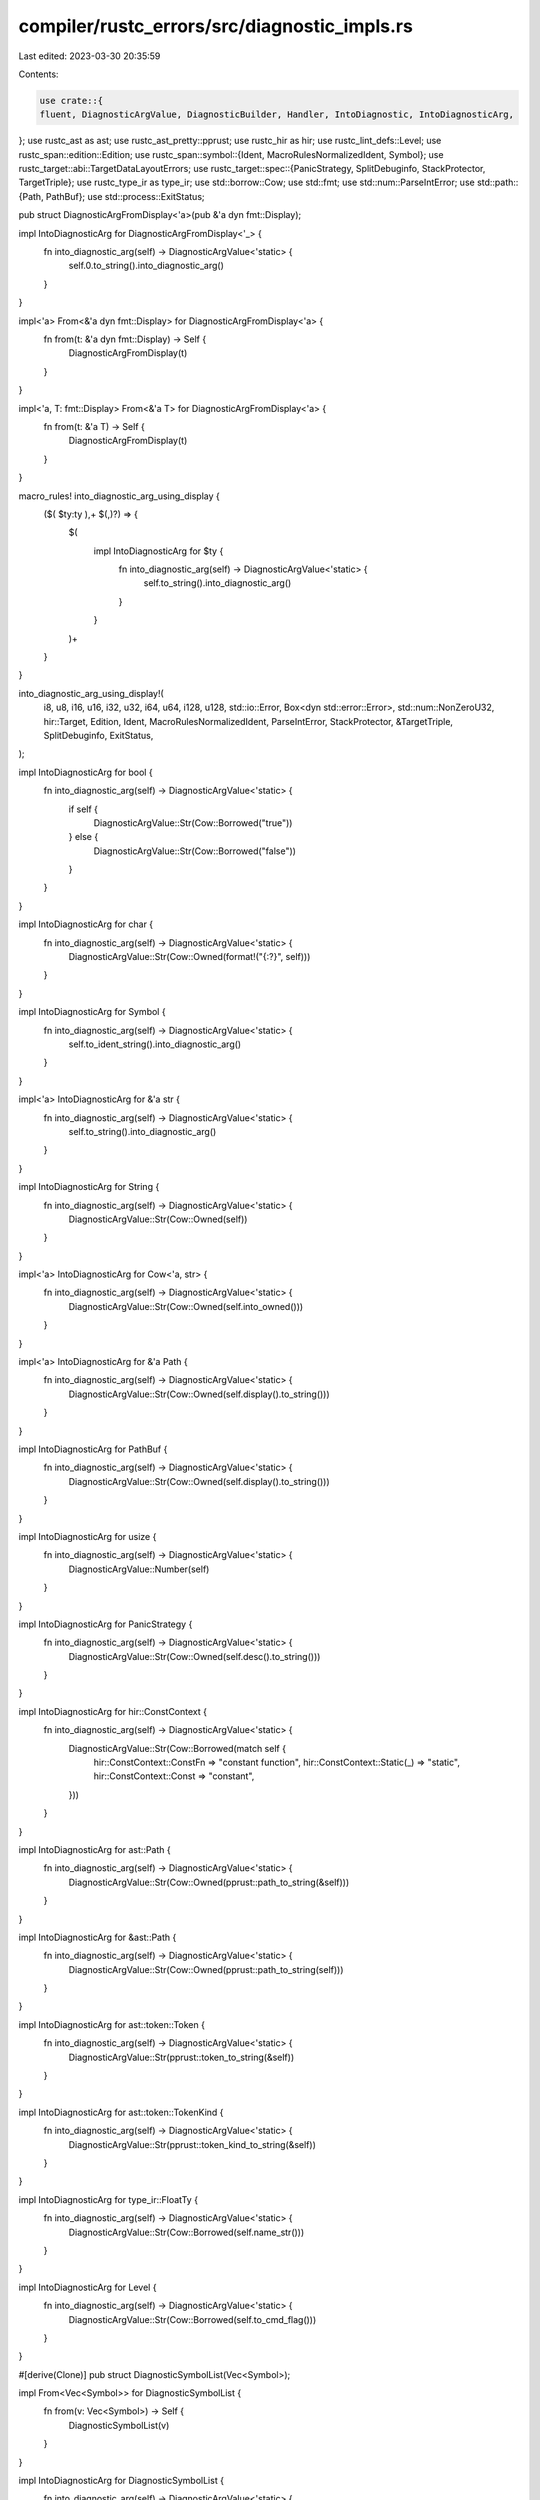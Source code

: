 compiler/rustc_errors/src/diagnostic_impls.rs
=============================================

Last edited: 2023-03-30 20:35:59

Contents:

.. code-block:: rs

    use crate::{
    fluent, DiagnosticArgValue, DiagnosticBuilder, Handler, IntoDiagnostic, IntoDiagnosticArg,
};
use rustc_ast as ast;
use rustc_ast_pretty::pprust;
use rustc_hir as hir;
use rustc_lint_defs::Level;
use rustc_span::edition::Edition;
use rustc_span::symbol::{Ident, MacroRulesNormalizedIdent, Symbol};
use rustc_target::abi::TargetDataLayoutErrors;
use rustc_target::spec::{PanicStrategy, SplitDebuginfo, StackProtector, TargetTriple};
use rustc_type_ir as type_ir;
use std::borrow::Cow;
use std::fmt;
use std::num::ParseIntError;
use std::path::{Path, PathBuf};
use std::process::ExitStatus;

pub struct DiagnosticArgFromDisplay<'a>(pub &'a dyn fmt::Display);

impl IntoDiagnosticArg for DiagnosticArgFromDisplay<'_> {
    fn into_diagnostic_arg(self) -> DiagnosticArgValue<'static> {
        self.0.to_string().into_diagnostic_arg()
    }
}

impl<'a> From<&'a dyn fmt::Display> for DiagnosticArgFromDisplay<'a> {
    fn from(t: &'a dyn fmt::Display) -> Self {
        DiagnosticArgFromDisplay(t)
    }
}

impl<'a, T: fmt::Display> From<&'a T> for DiagnosticArgFromDisplay<'a> {
    fn from(t: &'a T) -> Self {
        DiagnosticArgFromDisplay(t)
    }
}

macro_rules! into_diagnostic_arg_using_display {
    ($( $ty:ty ),+ $(,)?) => {
        $(
            impl IntoDiagnosticArg for $ty {
                fn into_diagnostic_arg(self) -> DiagnosticArgValue<'static> {
                    self.to_string().into_diagnostic_arg()
                }
            }
        )+
    }
}

into_diagnostic_arg_using_display!(
    i8,
    u8,
    i16,
    u16,
    i32,
    u32,
    i64,
    u64,
    i128,
    u128,
    std::io::Error,
    Box<dyn std::error::Error>,
    std::num::NonZeroU32,
    hir::Target,
    Edition,
    Ident,
    MacroRulesNormalizedIdent,
    ParseIntError,
    StackProtector,
    &TargetTriple,
    SplitDebuginfo,
    ExitStatus,
);

impl IntoDiagnosticArg for bool {
    fn into_diagnostic_arg(self) -> DiagnosticArgValue<'static> {
        if self {
            DiagnosticArgValue::Str(Cow::Borrowed("true"))
        } else {
            DiagnosticArgValue::Str(Cow::Borrowed("false"))
        }
    }
}

impl IntoDiagnosticArg for char {
    fn into_diagnostic_arg(self) -> DiagnosticArgValue<'static> {
        DiagnosticArgValue::Str(Cow::Owned(format!("{:?}", self)))
    }
}

impl IntoDiagnosticArg for Symbol {
    fn into_diagnostic_arg(self) -> DiagnosticArgValue<'static> {
        self.to_ident_string().into_diagnostic_arg()
    }
}

impl<'a> IntoDiagnosticArg for &'a str {
    fn into_diagnostic_arg(self) -> DiagnosticArgValue<'static> {
        self.to_string().into_diagnostic_arg()
    }
}

impl IntoDiagnosticArg for String {
    fn into_diagnostic_arg(self) -> DiagnosticArgValue<'static> {
        DiagnosticArgValue::Str(Cow::Owned(self))
    }
}

impl<'a> IntoDiagnosticArg for Cow<'a, str> {
    fn into_diagnostic_arg(self) -> DiagnosticArgValue<'static> {
        DiagnosticArgValue::Str(Cow::Owned(self.into_owned()))
    }
}

impl<'a> IntoDiagnosticArg for &'a Path {
    fn into_diagnostic_arg(self) -> DiagnosticArgValue<'static> {
        DiagnosticArgValue::Str(Cow::Owned(self.display().to_string()))
    }
}

impl IntoDiagnosticArg for PathBuf {
    fn into_diagnostic_arg(self) -> DiagnosticArgValue<'static> {
        DiagnosticArgValue::Str(Cow::Owned(self.display().to_string()))
    }
}

impl IntoDiagnosticArg for usize {
    fn into_diagnostic_arg(self) -> DiagnosticArgValue<'static> {
        DiagnosticArgValue::Number(self)
    }
}

impl IntoDiagnosticArg for PanicStrategy {
    fn into_diagnostic_arg(self) -> DiagnosticArgValue<'static> {
        DiagnosticArgValue::Str(Cow::Owned(self.desc().to_string()))
    }
}

impl IntoDiagnosticArg for hir::ConstContext {
    fn into_diagnostic_arg(self) -> DiagnosticArgValue<'static> {
        DiagnosticArgValue::Str(Cow::Borrowed(match self {
            hir::ConstContext::ConstFn => "constant function",
            hir::ConstContext::Static(_) => "static",
            hir::ConstContext::Const => "constant",
        }))
    }
}

impl IntoDiagnosticArg for ast::Path {
    fn into_diagnostic_arg(self) -> DiagnosticArgValue<'static> {
        DiagnosticArgValue::Str(Cow::Owned(pprust::path_to_string(&self)))
    }
}

impl IntoDiagnosticArg for &ast::Path {
    fn into_diagnostic_arg(self) -> DiagnosticArgValue<'static> {
        DiagnosticArgValue::Str(Cow::Owned(pprust::path_to_string(self)))
    }
}

impl IntoDiagnosticArg for ast::token::Token {
    fn into_diagnostic_arg(self) -> DiagnosticArgValue<'static> {
        DiagnosticArgValue::Str(pprust::token_to_string(&self))
    }
}

impl IntoDiagnosticArg for ast::token::TokenKind {
    fn into_diagnostic_arg(self) -> DiagnosticArgValue<'static> {
        DiagnosticArgValue::Str(pprust::token_kind_to_string(&self))
    }
}

impl IntoDiagnosticArg for type_ir::FloatTy {
    fn into_diagnostic_arg(self) -> DiagnosticArgValue<'static> {
        DiagnosticArgValue::Str(Cow::Borrowed(self.name_str()))
    }
}

impl IntoDiagnosticArg for Level {
    fn into_diagnostic_arg(self) -> DiagnosticArgValue<'static> {
        DiagnosticArgValue::Str(Cow::Borrowed(self.to_cmd_flag()))
    }
}

#[derive(Clone)]
pub struct DiagnosticSymbolList(Vec<Symbol>);

impl From<Vec<Symbol>> for DiagnosticSymbolList {
    fn from(v: Vec<Symbol>) -> Self {
        DiagnosticSymbolList(v)
    }
}

impl IntoDiagnosticArg for DiagnosticSymbolList {
    fn into_diagnostic_arg(self) -> DiagnosticArgValue<'static> {
        DiagnosticArgValue::StrListSepByAnd(
            self.0.into_iter().map(|sym| Cow::Owned(format!("`{sym}`"))).collect(),
        )
    }
}

impl<Id> IntoDiagnosticArg for hir::def::Res<Id> {
    fn into_diagnostic_arg(self) -> DiagnosticArgValue<'static> {
        DiagnosticArgValue::Str(Cow::Borrowed(self.descr()))
    }
}

impl IntoDiagnostic<'_, !> for TargetDataLayoutErrors<'_> {
    fn into_diagnostic(self, handler: &Handler) -> DiagnosticBuilder<'_, !> {
        let mut diag;
        match self {
            TargetDataLayoutErrors::InvalidAddressSpace { addr_space, err, cause } => {
                diag = handler.struct_fatal(fluent::errors_target_invalid_address_space);
                diag.set_arg("addr_space", addr_space);
                diag.set_arg("cause", cause);
                diag.set_arg("err", err);
                diag
            }
            TargetDataLayoutErrors::InvalidBits { kind, bit, cause, err } => {
                diag = handler.struct_fatal(fluent::errors_target_invalid_bits);
                diag.set_arg("kind", kind);
                diag.set_arg("bit", bit);
                diag.set_arg("cause", cause);
                diag.set_arg("err", err);
                diag
            }
            TargetDataLayoutErrors::MissingAlignment { cause } => {
                diag = handler.struct_fatal(fluent::errors_target_missing_alignment);
                diag.set_arg("cause", cause);
                diag
            }
            TargetDataLayoutErrors::InvalidAlignment { cause, err } => {
                diag = handler.struct_fatal(fluent::errors_target_invalid_alignment);
                diag.set_arg("cause", cause);
                diag.set_arg("err", err);
                diag
            }
            TargetDataLayoutErrors::InconsistentTargetArchitecture { dl, target } => {
                diag = handler.struct_fatal(fluent::errors_target_inconsistent_architecture);
                diag.set_arg("dl", dl);
                diag.set_arg("target", target);
                diag
            }
            TargetDataLayoutErrors::InconsistentTargetPointerWidth { pointer_size, target } => {
                diag = handler.struct_fatal(fluent::errors_target_inconsistent_pointer_width);
                diag.set_arg("pointer_size", pointer_size);
                diag.set_arg("target", target);
                diag
            }
            TargetDataLayoutErrors::InvalidBitsSize { err } => {
                diag = handler.struct_fatal(fluent::errors_target_invalid_bits_size);
                diag.set_arg("err", err);
                diag
            }
        }
    }
}


